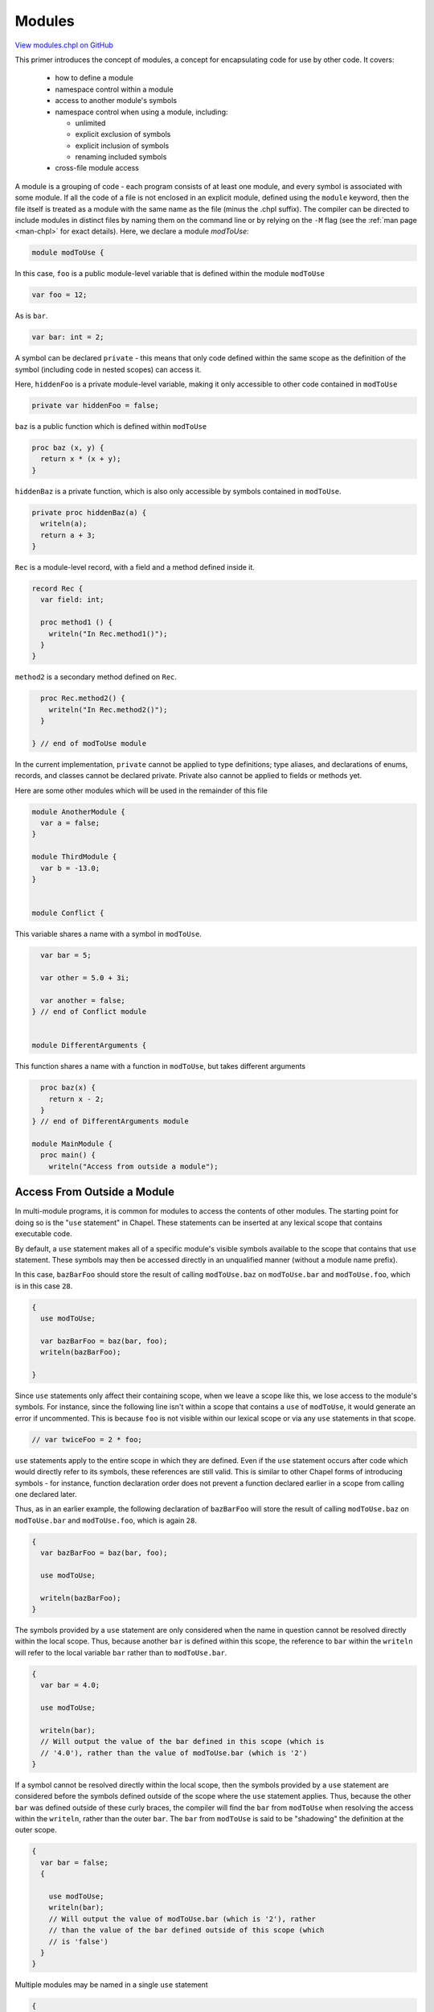 .. default-domain:: chpl

.. _primers-modules:

Modules
=======

`View modules.chpl on GitHub <https://github.com/chapel-lang/chapel/blob/master/test/release/examples/primers/modules.chpl>`_




This primer introduces the concept of modules, a concept for encapsulating
code for use by other code.  It covers:

 * how to define a module
 * namespace control within a module
 * access to another module's symbols
 * namespace control when using a module, including:

   * unlimited
   * explicit exclusion of symbols
   * explicit inclusion of symbols
   * renaming included symbols

 * cross-file module access



A module is a grouping of code - each program consists of at least one
module, and every symbol is associated with some module.  If all the code of
a file is not enclosed in an explicit module, defined using the ``module``
keyword, then the file itself is treated as a module with the same name as
the file (minus the .chpl suffix).  The compiler can be directed to include
modules in distinct files by naming them on the command line or by relying
on the ``-M`` flag (see the :ref:`man page <man-chpl>` for exact details).
Here, we declare a module `modToUse`:


.. code-block:: chapel

    module modToUse {


In this case, ``foo`` is a public module-level variable that is defined
within the module ``modToUse``

.. code-block:: chapel

      var foo = 12;


As is ``bar``.

.. code-block:: chapel

      var bar: int = 2;


A symbol can be declared ``private`` - this means that only code defined
within the same scope as the definition of the symbol (including code in
nested scopes) can access it.

Here, ``hiddenFoo`` is a private module-level variable, making it
only accessible to other code contained in ``modToUse``


.. code-block:: chapel

      private var hiddenFoo = false;



``baz`` is a public function which is defined within ``modToUse``

.. code-block:: chapel

      proc baz (x, y) {
        return x * (x + y);
      }


``hiddenBaz`` is a private function, which is also only accessible by
symbols contained in ``modToUse``.


.. code-block:: chapel

      private proc hiddenBaz(a) {
        writeln(a);
        return a + 3;
      }


``Rec`` is a module-level record, with a field and a method defined inside
it.


.. code-block:: chapel

      record Rec {
        var field: int;

        proc method1 () {
          writeln("In Rec.method1()");
        }
      }


``method2`` is a secondary method defined on ``Rec``.

.. code-block:: chapel

      proc Rec.method2() {
        writeln("In Rec.method2()");
      }

    } // end of modToUse module


In the current implementation, ``private`` cannot be applied to type
definitions; type aliases, and declarations of enums, records, and
classes cannot be declared private.  Private also cannot be applied to
fields or methods yet.

Here are some other modules which will be used in the remainder of this file




.. code-block:: chapel

    module AnotherModule {
      var a = false;
    }

    module ThirdModule {
      var b = -13.0;
    }


    module Conflict {

This variable shares a name with a symbol in ``modToUse``.

.. code-block:: chapel

      var bar = 5;

      var other = 5.0 + 3i;

      var another = false;
    } // end of Conflict module


    module DifferentArguments {

This function shares a name with a function in ``modToUse``, but takes
different arguments

.. code-block:: chapel

      proc baz(x) {
        return x - 2;
      }
    } // end of DifferentArguments module

    module MainModule {
      proc main() {
        writeln("Access from outside a module");


Access From Outside a Module
----------------------------
In multi-module programs, it is common for modules to access
the contents of other modules.  The starting point for doing so
is the "``use`` statement" in Chapel.  These statements can be
inserted at any lexical scope that contains executable code.

By default, a ``use`` statement makes all of a specific
module's visible symbols available to the scope that contains
that ``use`` statement.  These symbols may then be accessed
directly in an unqualified manner (without a module name prefix).

In this case, ``bazBarFoo`` should store the result of calling
``modToUse.baz`` on ``modToUse.bar`` and ``modToUse.foo``, which is
in this case ``28``.


.. code-block:: chapel

        {
          use modToUse;

          var bazBarFoo = baz(bar, foo);
          writeln(bazBarFoo);

        }

Since ``use`` statements only affect their containing scope, when we
leave a scope like this, we lose access to the module's symbols.  For
instance, since the following line isn't within a scope that contains a
``use`` of ``modToUse``, it would generate an error if uncommented.
This is because ``foo`` is not visible within our lexical scope or
via any ``use`` statements in that scope.


.. code-block:: chapel

        // var twiceFoo = 2 * foo;




``use`` statements apply to the entire scope in which they are defined.
Even if the ``use`` statement occurs after code which would directly
refer to its symbols, these references are still valid.  This is
similar to other Chapel forms of introducing symbols - for instance,
function declaration order does not prevent a function declared earlier
in a scope from calling one declared later.

Thus, as in an earlier example, the following declaration of
``bazBarFoo`` will store the result of calling ``modToUse.baz``
on ``modToUse.bar`` and ``modToUse.foo``, which is again
``28``.


.. code-block:: chapel

        {
          var bazBarFoo = baz(bar, foo);

          use modToUse;

          writeln(bazBarFoo);
        }



The symbols provided by a ``use`` statement are only considered when
the name in question cannot be resolved directly within the local
scope. Thus, because another ``bar`` is defined within this scope, the
reference to ``bar`` within the ``writeln`` will refer to the local
variable ``bar`` rather than to ``modToUse.bar``.


.. code-block:: chapel

        {
          var bar = 4.0;

          use modToUse;

          writeln(bar);
          // Will output the value of the bar defined in this scope (which is
          // '4.0'), rather than the value of modToUse.bar (which is '2')
        }



If a symbol cannot be resolved directly within the local scope, then
the symbols provided by a ``use`` statement are considered before the
symbols defined outside of the scope where the ``use`` statement
applies.  Thus, because the other ``bar`` was defined outside of
these curly braces, the compiler will find the ``bar`` from
``modToUse`` when resolving the access within the ``writeln``,
rather than the outer ``bar``. The ``bar`` from ``modToUse`` is said
to be "shadowing" the definition at the outer scope.


.. code-block:: chapel

        {
          var bar = false;
          {

            use modToUse;
            writeln(bar);
            // Will output the value of modToUse.bar (which is '2'), rather
            // than the value of the bar defined outside of this scope (which
            // is 'false')
          }
        }


Multiple modules may be named in a single ``use`` statement

.. code-block:: chapel

        {
          use modToUse, AnotherModule, ThirdModule;

          if (a || b < 0) {
            // Refers to AnotherModule.a (which is 'false') and ThirdModule.b (which
            // is '-13.0')
            writeln(foo); // Refers to modToUse.foo
          } else {
            writeln(bar); // Refers to modToUse.bar
          } // Will output modToUse.foo (which is '12')
        }



Equivalently, a scope may contain multiple ``use`` statements

.. code-block:: chapel

        {
          use modToUse;
          use AnotherModule, ThirdModule;

          writeln(a && foo > 15);
          // outputs false (because AnotherModule.a is 'false' and modToUse.foo is
          // '12')
        }



In either case, the modules used in this way are considered in concert
(after symbols defined at this scope but before symbols defined outside
of it) - the ordering within a ``use`` statement or across multiple
``use`` statements does not affect the precedence of symbols that share
a name. This means that if two modules each define a symbol with the
same name, and both modules are used at the same scope, attempts to
access a symbol by that name will result in a naming conflict.

The commented-out line below would fail because both ``modToUse`` and
``Conflict`` define a symbol named ``bar``:


.. code-block:: chapel

        {
          use modToUse, Conflict;

          writeln(foo); // Outputs modToUse.foo ('12')
          // writeln(bar);
          writeln(other); // Outputs Conflict.other ('5.0 + 3.0i')
        }


When the symbol being accessed is the name of a function, the rules
become more complex.  If the two function definitions are overloads (or
define different arguments), then the best match will be found, no
matter where the function is defined relative to the other function
definitions.

More details on when overloading applies, when functions may shadow
other functions, etc. can be found in the relevant section of the
language specification.  They will not be covered further in this
primer.

Finally, the names of the modules themselves are made available
by a ``use`` statement at a scope just outside of the modules'
contents and just inside the next lexical scope surrounding the
current one.


.. code-block:: chapel

        {

          use modToUse, DifferentArguments;

          writeln(baz(2, 3));
          // Accesses the function modToUse.baz using the two arguments.  Should
          // output 2 * (2 + 3) or '10'
          writeln(baz(3));
          // Access the function DifferentArguments.baz using the single argument.
          // Should output 3 - 2, or '1'
        }


Limiting a Use
--------------
To get around such conflicts, there are multiple strategies.  If only a
small number of symbols are desired from a particular module, you can
specify the symbols to bring in via an ``only`` list.

Here, because of the ``only`` clause in the ``use`` of ``Conflict``,
Conflict's ``bar`` is not directly accessible here.


.. code-block:: chapel

        writeln();
        writeln("Limiting a use");


        {
          use modToUse;
          use Conflict only other, another;

          writeln(foo); // Outputs modToUse.foo ('12')
          writeln(bar); // Outputs modToUse.bar ('2')
          writeln(other); // Outputs Conflict.other ('5.0 + 3.0i')
        }



Using an ``except`` list will cause every symbol other than the ones
listed to be available.


.. code-block:: chapel

        {
          use Conflict;
          use modToUse except bar;

          writeln(foo); // Outputs modToUse.foo ('12')
          writeln(bar); // Outputs Conflict.bar ('5')
          writeln(other); // Outputs Conflict.other ('5.0 + 3.0i')
        }



If both symbols which conflict are desired, or if the ``use`` causes
symbols to be shadowed which are necessary, you can choose to rename a
symbol when including it via the ``as`` keyword, so long as the new name
does not cause any conflicts with other included symbols.


.. code-block:: chapel

        {
          use modToUse;
          use Conflict only bar as boop;
          writeln(bar); // Outputs modToUse.bar ('2')
          writeln(boop); // Outputs Conflict.bar ('5')
        }


You can also ``use`` a module without making any symbols
available in an unqualified manner using an asterisk after
``except``...


.. code-block:: chapel

        {
          use modToUse except *;
          use Conflict except *;
          writeln(modToUse.bar);  // Outputs modToUse.bar ('2')
          writeln(Conflict.bar);  // Outputs Conflict.bar ('5')
          // writeln(bar);        // this won't resolve since bar isn't available
        }


...or equivalently, an empty identifier list after ``only``.
These forms are typically used by programmers who prefer to
always fully qualify references to their modules' symbols.

.. code-block:: chapel

        {
          use modToUse only;
          use Conflict only;
          writeln(modToUse.bar);  // Outputs modToUse.bar ('2')
          writeln(Conflict.bar);  // Outputs Conflict.bar ('5')
          // writeln(bar);        // this won't resolve since bar isn't available
        }


When either of these are present, any instances of classes or records
will be able to access their symbols defined in that module.


.. code-block:: chapel

        {
          use modToUse only;
          var rec = new modToUse.Rec(4); // Only accessible via the module prefix
          writeln(rec.field);            // Accessible because we have an instance
          rec.method1();                 // Ditto to the field case
          rec.method2();
        }

        writeln();


Application to Enums
--------------------
``use`` statements can also be called on enums.  Normally to access one
of an enum's constants, you must provide a prefix of the enum name.
With a ``use`` of that enum, such a prefix is no longer necessary.


.. code-block:: chapel

        writeln("Application to enums");

        {

          enum color {red, blue, yellow};

          {
            // Normally you must prefix the constant with the name of the enum
            var aColor = color.blue;
            writeln(aColor);
          }

          {
            use color;

            // The 'use' statement allows you to access an enum's symbols without
            // the prefix
            var anotherColor = yellow; // color.yellow
            writeln(anotherColor);
          }

        }

        writeln();

All of the above rules for using modules also apply to using
enums

Nested Modules
--------------
A ``use`` of a nested module (see the module ``OuterNested`` and its
submodules for an example of a nested module) is similar to that of a
top-level module.  Its name is treated like any other visible symbol
in the outer module, so if the outer module has not been used then
the inner module must be explicitly named.


.. code-block:: chapel

        {
          use OuterNested.Inner1;

          writeln(foobar); // Will output Inner1.foobar, or '14'
        }

      } // end of main() function
    } // end of MainModule module

    module OuterNested {
      var foo = 12;
      var bar: int = 2;
      private var hiddenFoo = false;

      proc baz (x, y) {
        return x * (x + y);
      }

      private proc hiddenBaz(a) {
        writeln(a);
        return a + 3;
      }


A module defined within another module is called a nested module.  These
submodules can refer to symbols defined within their parent module, but
their parent module can't directly access the contents of the nested
module without a ``use`` statement or fully qualified name.

The variable ``foobar`` references OuterNested's ``foo`` and ``bar``
variables.


.. code-block:: chapel

      module Inner1 {
        var foobar = foo + bar;
      }


Since the module ``Inner2`` is defined within ``OuterNested``, it can
access the private variable ``hiddenFoo`` and the private function
``hiddenBaz``. However, any private symbol defined within ``Inner2``
will not be visible within scopes defined outside of ``Inner2``.


.. code-block:: chapel

      module Inner2 {
        private var innerOnly = -17;
        var canSeeHidden = !hiddenFoo;
      }
    } // end of OuterNested module


Private Uses
------------

It is important to note that a module with a ``use`` of other modules will
by default make those symbols available to scopes that ``use`` it.
Considering the following pair of modules:


.. code-block:: chapel

    module UserModule {
      use ModuleThatIsUsed;
    }

    module ModuleThatIsUsed {
      proc publiclyAvailableProc() {
        writeln("This function is accessible!");
      }
    }


A scope with a ``use`` of ``UserModule`` will also be able to see the
symbols defined by ``ModuleThatIsUsed``.


.. code-block:: chapel

    module UsesTheUser {
      proc func1() {
        use UserModule;
        publiclyAvailableProc(); // available due to ``use`` of ModuleThatIsUsed
      }
    }


To avoid this, ``use`` statements can be declared as ``private``:


.. code-block:: chapel

    module UserModule2 {
      private use ModuleThatIsUsed;
    }


When a scope has a ``use`` of ``UserModule2``, the symbols from
``ModuleThatIsUsed`` will not be available due to the ``private`` modifier on
``UserModule2`` 's ``use`` of it, so the following code would not compile.



.. code-block:: chapel

    module UsesTheUser2 {
      proc func2() {
        use UserModule2;
        //publiclyAvailableProc(); // Won't compile, the ``use`` is ``private``
      }
    }